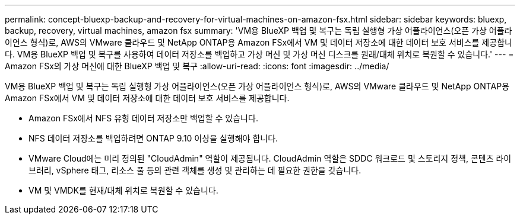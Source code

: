---
permalink: concept-bluexp-backup-and-recovery-for-virtual-machines-on-amazon-fsx.html 
sidebar: sidebar 
keywords: bluexp, backup, recovery, virtual machines, amazon fsx 
summary: 'VM용 BlueXP 백업 및 복구는 독립 실행형 가상 어플라이언스(오픈 가상 어플라이언스 형식)로, AWS의 VMware 클라우드 및 NetApp ONTAP용 Amazon FSx에서 VM 및 데이터 저장소에 대한 데이터 보호 서비스를 제공합니다. VM용 BlueXP 백업 및 복구를 사용하여 데이터 저장소를 백업하고 가상 머신 및 가상 머신 디스크를 원래/대체 위치로 복원할 수 있습니다.' 
---
= Amazon FSx의 가상 머신에 대한 BlueXP 백업 및 복구
:allow-uri-read: 
:icons: font
:imagesdir: ../media/


[role="lead"]
VM용 BlueXP 백업 및 복구는 독립 실행형 가상 어플라이언스(오픈 가상 어플라이언스 형식)로, AWS의 VMware 클라우드 및 NetApp ONTAP용 Amazon FSx에서 VM 및 데이터 저장소에 대한 데이터 보호 서비스를 제공합니다.

* Amazon FSx에서 NFS 유형 데이터 저장소만 백업할 수 있습니다.
* NFS 데이터 저장소를 백업하려면 ONTAP 9.10 이상을 실행해야 합니다.
* VMware Cloud에는 미리 정의된 "CloudAdmin" 역할이 제공됩니다. CloudAdmin 역할은 SDDC 워크로드 및 스토리지 정책, 콘텐츠 라이브러리, vSphere 태그, 리소스 풀 등의 관련 객체를 생성 및 관리하는 데 필요한 권한을 갖습니다.
* VM 및 VMDK를 현재/대체 위치로 복원할 수 있습니다.

